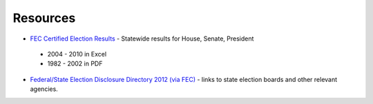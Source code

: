 Resources
---------
* `FEC Certified Election Results <http://www.fec.gov/pubrec/electionresults.shtml>`_  - Statewide results for House, Senate, President

 + 2004 - 2010 in Excel 
 + 1982 - 2002 in PDF

* `Federal/State Election Disclosure Directory 2012 (via FEC) <http://www.fec.gov/pubrec/cfsdd/cfsdd.shtml>`_ - links to state election boards and other relevant agencies.
